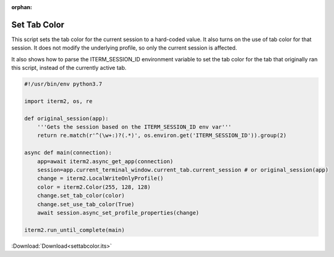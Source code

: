 :orphan:

.. _settabcolor_example:

Set Tab Color
-------------

This script sets the tab color for the current session to a hard-coded value. It also turns on the use of tab color for that session. It does not modify the underlying profile, so only the current session is affected.

It also shows how to parse the ITERM_SESSION_ID environment variable to set the tab color for the tab that originally ran this script, instead of the currently active tab.

.. code-block:: python

    #!/usr/bin/env python3.7

    import iterm2, os, re

    def original_session(app):
        '''Gets the session based on the ITERM_SESSION_ID env var'''
        return re.match(r'^(\w+:)?(.*)', os.environ.get('ITERM_SESSION_ID')).group(2)

    async def main(connection):
        app=await iterm2.async_get_app(connection)
        session=app.current_terminal_window.current_tab.current_session # or original_session(app)
        change = iterm2.LocalWriteOnlyProfile()
        color = iterm2.Color(255, 128, 128)
        change.set_tab_color(color)
        change.set_use_tab_color(True)
        await session.async_set_profile_properties(change)

    iterm2.run_until_complete(main)

:Download:`Download<settabcolor.its>`
